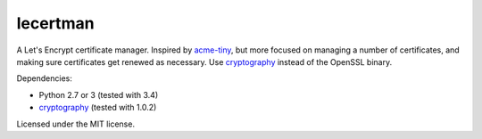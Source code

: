 lecertman
=========

A Let's Encrypt certificate manager. Inspired by `acme-tiny`_, but more
focused on managing a number of certificates, and making sure certificates
get renewed as necessary. Use `cryptography`_ instead of the OpenSSL binary.

Dependencies:

- Python 2.7 or 3 (tested with 3.4)
- `cryptography`_ (tested with 1.0.2)

Licensed under the MIT license.

.. _acme-tiny: https://github.com/diafygi/acme-tiny
.. _cryptography: https://cryptography.io/en/latest/
